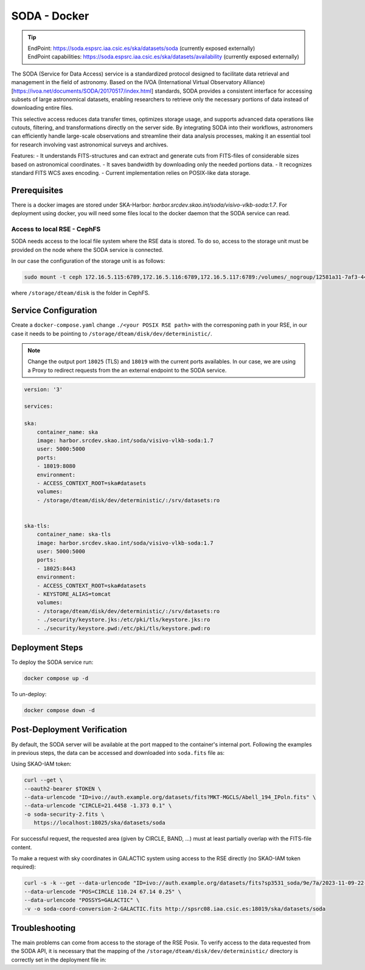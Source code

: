 .. _soda-docker:

SODA - Docker
=============

.. tip::
    
    | EndPoint: https://soda.espsrc.iaa.csic.es/ska/datasets/soda (currently exposed externally)
    | EndPoint capabilities: https://soda.espsrc.iaa.csic.es/ska/datasets/availability (currently exposed externally)

The SODA (Service for Data Access) service is a standardized protocol designed to 
facilitate data retrieval and management in the field of astronomy. Based on the 
IVOA (International Virtual Observatory Alliance) [https://ivoa.net/documents/SODA/20170517/index.html] standards, SODA provides a consistent 
interface for accessing subsets of large astronomical datasets, enabling researchers to 
retrieve only the necessary portions of data instead of downloading entire files.

This selective access reduces data transfer times, optimizes storage usage, and supports 
advanced data operations like cutouts, filtering, and transformations directly on the server 
side. By integrating SODA into their workflows, astronomers can efficiently handle large-scale 
observations and streamline their data analysis processes, making it an essential tool for 
research involving vast astronomical surveys and archives.

Features: 
- It understands FITS-structures and can extract and generate cuts from FITS-files of considerable sizes based on astronomical  coordinates. 
- It saves bandwidth by downloading only the needed portions data.
- It recognizes standard FITS WCS axes encoding.
- Current implementation relies on POSIX-like data storage.

Prerequisites
-------------

There is a docker images are stored under SKA-Harbor: `harbor.srcdev.skao.int/soda/visivo-vlkb-soda:1.7`. For deployment using docker, you will need some files local to the docker daemon that the SODA service can read.

Access to local RSE - CephFS
^^^^^^^^^^^^^^^^^^^^^^^^^^^^

SODA needs access to the local file system where the RSE data is stored. To do so, access to the storage unit must be provided on the node where the SODA service is connected. 

In our case the configuration of the storage unit is as follows:

.. code-block:: bash
    
    sudo mount -t ceph 172.16.5.115:6789,172.16.5.116:6789,172.16.5.117:6789:/volumes/_nogroup/12581a31-7af3-4451-8fe8-e54f5409d293 /storage/dteam/disk -o name=rockylinux-rse -o secretfile=/etc/ceph/keyring

where ``/storage/dteam/disk`` is the folder in CephFS. 

Service Configuration
---------------------

Create a ``docker-compose.yaml`` change ``./<your POSIX RSE path>`` with the corresponing 
path in your RSE, in our case it needs to be pointing to ``/storage/dteam/disk/dev/deterministic/``.

.. note:: 

    Change the output port ``18025`` (TLS) and ``18019`` with the current ports availables. In our case, we are using a Proxy to redirect requests from the an external endpoint to the SODA service.

.. code-block:: bash
    
    version: '3'
    
    services:
    
    ska:
        container_name: ska
        image: harbor.srcdev.skao.int/soda/visivo-vlkb-soda:1.7
        user: 5000:5000
        ports:
        - 18019:8080
        environment:
        - ACCESS_CONTEXT_ROOT=ska#datasets
        volumes:
        - /storage/dteam/disk/dev/deterministic/:/srv/datasets:ro
    
    
    ska-tls:
        container_name: ska-tls
        image: harbor.srcdev.skao.int/soda/visivo-vlkb-soda:1.7
        user: 5000:5000
        ports:
        - 18025:8443
        environment:
        - ACCESS_CONTEXT_ROOT=ska#datasets
        - KEYSTORE_ALIAS=tomcat
        volumes:
        - /storage/dteam/disk/dev/deterministic/:/srv/datasets:ro
        - ./security/keystore.jks:/etc/pki/tls/keystore.jks:ro
        - ./security/keystore.pwd:/etc/pki/tls/keystore.pwd:ro
    
Deployment Steps
----------------

To deploy the SODA service run:

.. code-block:: bash

    docker compose up -d

To un-deploy:

.. code-block:: bash

    docker compose down -d


Post-Deployment Verification
----------------------------

By default, the SODA server will be available at the port mapped to the container's internal port. Following the examples in 
previous steps, the data can be accessed and downloaded into ``soda.fits`` file as: 

Using SKAO-IAM token: 

.. code-block:: bash

    curl --get \
    --oauth2-bearer $TOKEN \
    --data-urlencode "ID=ivo://auth.example.org/datasets/fits?MKT-MGCLS/Abell_194_IPoln.fits" \
    --data-urlencode "CIRCLE=21.4458 -1.373 0.1" \
    -o soda-security-2.fits \
       https://localhost:18025/ska/datasets/soda


For successful request, the requested area (given by CIRCLE, BAND, ...) must at least partially overlap with the FITS-file content.

To make a request with sky coordinates in GALACTIC system using access to the RSE directly (no SKAO-IAM token required):

.. code-block:: bash

    curl -s -k --get --data-urlencode "ID=ivo://auth.example.org/datasets/fits?sp3531_soda/9e/7a/2023-11-09-22-06-30_LoTSS-DR2_P38Hetdex07_mosaic-blanked.fits" \
    --data-urlencode "POS=CIRCLE 110.24 67.14 0.25" \
    --data-urlencode "POSSYS=GALACTIC" \
    -v -o soda-coord-conversion-2-GALACTIC.fits http://spsrc08.iaa.csic.es:18019/ska/datasets/soda

Troubleshooting
---------------

The main problems can come from access to the storage of the RSE Posix. To verify access 
to the data requested from the SODA API, it is necessary that the mapping of the ``/storage/dteam/disk/dev/deterministic/`` 
directory is correctly set in the deployment file in: 

.. code-block:: bash
    ... 
    volumes:
        - /storage/dteam/disk/dev/deterministic/:/srv/datasets:ro

    ... 
